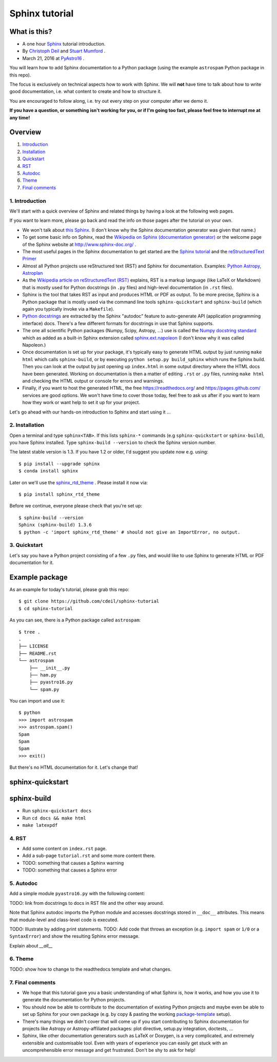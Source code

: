 Sphinx tutorial
===============

What is this?
+++++++++++++

* A one hour `Sphinx <http://www.sphinx-doc.org/>`__ tutorial introduction.
* By `Christoph Deil <https://github.com/cdeil>`__ and `Stuart Mumford <https://github.com/cadair>`__ .
* March 21, 2016 at `PyAstro16 <http://python-in-astronomy.github.io/2016/>`__ .

You will learn how to add Sphinx documentation to a Python package (using the
example ``astrospam`` Python package in this repo).

The focus is exclusively on technical aspects how to work with Sphinx. We will
**not** have time to talk about how to write good documentation, i.e. what
content to create and how to structure it.

You are encouraged to follow along, i.e. try out every step on your computer
after we demo it.

**If you have a question, or something isn't working for you, or if I'm going too
fast, please feel free to interrupt me at any time!**

Overview
++++++++

1. `Introduction <https://gist.github.com/cdeil/1ec8b694aea3952f5267#1-introduction>`__
2. `Installation <https://gist.github.com/cdeil/1ec8b694aea3952f5267#2-installation>`__
3. `Quickstart <https://gist.github.com/cdeil/1ec8b694aea3952f5267#3-quickstart>`__
4. `RST <https://gist.github.com/cdeil/1ec8b694aea3952f5267#4-RST>`__
5. `Autodoc <https://gist.github.com/cdeil/1ec8b694aea3952f5267#5-autodoc>`__
6. `Theme <https://gist.github.com/cdeil/1ec8b694aea3952f5267#6-theme>`__
7. `Final comments <https://gist.github.com/cdeil/1ec8b694aea3952f5267#7-final-comments>`__

1. Introduction
---------------

We'll start with a quick overview of Sphinx and related things by having a
look at the following web pages.

If you want to learn more, please go back and read the info on those pages
after the tutorial on your own.

* We won't talk about `this Sphinx <https://upload.wikimedia.org/wikipedia/commons/thumb/f/f6/Great_Sphinx_of_Giza_-_20080716a.jpg/800px-Great_Sphinx_of_Giza_-_20080716a.jpg>`_.
  (I don't know why the Sphinx documentation generator was given that name.)
* To get some basic info on Sphinx, read the
  `Wikipedia on Sphinx (documentation generator) <https://en.wikipedia.org/wiki/Sphinx_(documentation_generator)>`__
  or the welcome page of the Sphinx website at http://www.sphinx-doc.org/ .
* The most useful pages in the Sphinx documentation to get started are the
  `Sphinx tutorial <http://www.sphinx-doc.org/en/stable/tutorial.html>`__
  and the `reStructuredText Primer <http://www.sphinx-doc.org/en/stable/rest.html>`__
* Almost all Python projects use reStructured text (RST) and Sphinx for documentation.
  Examples: `Python <https://docs.python.org/3/>`__
  `Astropy <http://astropy.readthedocs.org/en/latest/>`__,
  `Astroplan <http://astroplan.readthedocs.org/>`__
* As the `Wikipedia article on reStructuredText (RST) <https://en.wikipedia.org/wiki/ReStructuredText>`__
  explains, RST is a markup language (like LaTeX or Markdown) that is mostly used for Python docstrings (in ``.py`` files)
  and high-level documentation (in ``.rst`` files).
* Sphinx is the tool that takes RST as input and produces HTML or PDF as output.
  To be more precise, Sphinx is a Python package that is mostly used via the command line tools
  ``sphinx-quickstart`` and ``sphinx-build`` (which again you typically invoke via a ``Makefile``).
* `Python docstrings <https://en.wikipedia.org/wiki/Docstring#Python>`__ are extracted by
  the Sphinx "autodoc" feature to auto-generate API (application programming interface) docs.
  There's a few different formats for docstrings in use that Sphinx supports.
* The one all scientific Python packages (Numpy, Scipy, Astropy, ...) use is called the
  `Numpy docstring standard <https://github.com/numpy/numpy/blob/master/doc/HOWTO_DOCUMENT.rst.txt>`__
  which as added as a built-in Sphinx extension called
  `sphinx.ext.napoleon <http://www.sphinx-doc.org/en/stable/ext/napoleon.html>`__
  (I don't know why it was called Napoleon.)
* Once documentation is set up for your package, it's typically easy to generate HTML
  output by just running ``make html`` which calls ``sphinx-build``,
  or by executing ``python setup.py build_sphinx`` which runs the Sphinx build.
  Then you can look at the output by just opening up ``index.html`` in some output
  directory where the HTML docs have been generated.
  Working on documentation is then a matter of editing ``.rst`` or ``.py`` files,
  running ``make html`` and checking the HTML output or console for errors and warnings.
* Finally, if you want to host the generated HTML, the free https://readthedocs.org/
  and https://pages.github.com/ services are good options.
  We won't have time to cover those today, feel free to ask us after if you want to
  learn how they work or want help to set it up for your project.

Let's go ahead with our hands-on introduction to Sphinx and start using it ...

2. Installation
---------------

Open a terminal and type ``sphinx<TAB>``. If this lists ``sphinx-*`` commands
(e.g ``sphinx-quickstart`` or ``sphinx-build``), you have Sphinx installed.
Type ``sphinx-build --version`` to check the Sphinx version number.

The latest stable version is 1.3.
If you have 1.2 or older, I'd suggest you update now e.g. using::

    $ pip install --upgrade sphinx
    $ conda install sphinx

Later on we'll use the `sphinx_rtd_theme <https://github.com/snide/sphinx_rtd_theme>`__ .
Please install it now via::
    
    $ pip install sphinx_rtd_theme

Before we continue, everyone please check that you're set up::
    
    $ sphinx-build --version
    Sphinx (sphinx-build) 1.3.6
    $ python -c 'import sphinx_rtd_theme' # should not give an ImportError, no output.

3. Quickstart
-------------

Let's say you have a Python project consisting of a few ``.py`` files,
and would like to use Sphinx to generate HTML or PDF documentation for it.

Example package
+++++++++++++++

As an example for today's tutorial, please grab this repo::

    $ git clone https://github.com/cdeil/sphinx-tutorial
    $ cd sphinx-tutorial

As you can see, there is a Python package called ``astrospam``::

    $ tree .
    .
    ├── LICENSE
    ├── README.rst
    └── astrospam
        ├── __init__.py
        ├── ham.py
        ├── pyastro16.py
        └── spam.py

You can import and use it::

    $ python
    >>> import astrospam
    >>> astrospam.spam()
    Spam
    Spam
    Spam
    >>> exit()

But there's no HTML documentation for it. Let's change that!

sphinx-quickstart
+++++++++++++++++

sphinx-build
++++++++++++

* Run ``sphinx-quickstart docs``
* Run ``cd docs && make html``
* ``make latexpdf``

4. RST
------



* Add some content on ``index.rst`` page.
* Add a sub-page ``tutorial.rst`` and some more content there.
* TODO: something that causes a Sphinx warning
* TODO: something that causes a Sphinx error

5. Autodoc
----------

Add a simple module ``pyastro16.py`` with the following content:


TODO: link from docstrings to docs in RST file and the other way around.

Note that Sphinx autodoc imports the Python module and accesses
docstrings stored in ``__doc__`` attributes. This means that
module-level and class-level code is executed.

TODO: Illustrate by adding print statements.
TODO: Add code that throws an exception (e.g. ``import spam`` or ``1/0`` or a ``SyntaxError``)
and show the resulting Sphinx error message.

Explain about `__all__`

6. Theme
--------

TODO: show how to change to the readthedocs template and what changes.

7. Final comments
-----------------

* We hope that this tutorial gave you a basic understanding of what Sphinx is,
  how it works, and how you use it to generate the documentation for Python
  projects.
* You should now be able to contribute to the documentation of existing
  Python projects and maybe even be able to set up Sphinx for your own
  package (e.g. by copy & pasting the working `package-template <https://github.com/astropy/package-template>`__ setup).
* There's many things we didn't cover that will come up if you start contributing
  to Sphinx documentation for projects like Astropy or Astropy-affiliated packages:
  plot directive, setup.py integration, doctests, ...
* Sphinx, like other documentation generators such as LaTeX or Doxygen, is a
  very complicated, and extremely extensible and customisable tool.
  Even with years of experience you can easily get stuck with an uncomprehensible
  error message and get frustrated.
  Don't be shy to ask for help!
